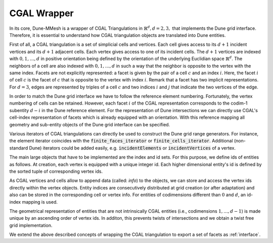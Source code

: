 .. _wrapper:

************
CGAL Wrapper
************

In its core, Dune-MMesh is a wrapper of CGAL Triangulations in :math:`\mathbb{R}^d, d = 2, 3,`
that implements the Dune grid interface.
Therefore, it is essential to understand how CGAL triangulation objects are translated into Dune entities.

First of all, a CGAL triangulation is a set of simplicial cells and vertices.
Each cell gives access to its :math:`d+1` incident vertices and its :math:`d+1` adjacent cells.
Each vertex gives access to one of its incident cells.
The :math:`d+1` vertices are indexed with :math:`0, 1, \dots, d` in positive orientation being defined by the orientation of
the underlying Euclidian space :math:`\mathbb{R}^d`.
The neighbors of a cell are also indexed with :math:`0, 1, \dots, d` in such a way
that the neighbor is opposite to the vertex with the same index.
Facets are not explicitly represented: a facet is given by the pair of a cell :math:`c`
and an index :math:`i`. Here, the facet :math:`i` of cell :math:`c` is the facet of :math:`c` that is
opposite to the vertex with index :math:`i`. Remark that a facet has two implicit representations.
For :math:`d=3`, edges are represented by triples of a cell :math:`c` and
two indices :math:`i` and :math:`j` that indicate the two vertices of the edge.

.. tikz:: CGAL representation of cells and differing Dune numbering in brackets.

  \tikzset{vertex/.style={circle, fill=white, draw, inner sep=1pt}}
  \tikzset{edge/.style={midway, sloped, circle, fill=white, inner sep=1pt}}

  \draw[thick] (0,0) node[vertex] {\tiny 0}
    -- (2,0) node[vertex] {\tiny 1} node[edge] {\tiny 2(0)}
    -- (0,2) node[vertex] {\tiny 2} node[edge] {\tiny 0(2)}
    -- (0,0) node[edge] {\tiny 1(1)};

  \draw[thick] (4.5,-0.1) node[vertex] {\tiny 0}
    -- (7,0) node[vertex] {\tiny 1} node[edge] {\tiny (0)}
    -- (5.5,0.7) node[vertex] {\tiny 2} node[edge] {\tiny (2)}
    -- (4.5,-0.1) node[edge] {\tiny (1)}
    -- (5.3,2.5) node[vertex] {\tiny 3} node[edge] {\tiny (3)}
    -- (7,0) node[edge] {\tiny (4)}
    -- (5.3,2.5) -- (5.5,0.7) node[edge] {\tiny (5)};
  \node at (5.6,0.3) {\tiny 3(0)};
  \node at (5.1,0.9) {\tiny 1(2)};
  \node at (5.8,1) {\tiny 0(3)};
  \node at (5.05,-0.25) {\tiny 2(1)};

In order to match the Dune grid interface we have to follow the reference element numbering.
Fortunately, the vertex numbering of cells can be retained.
However, each facet :math:`i` of the CGAL representation corresponds to the codim-1 subentity :math:`d-i` in the Dune reference element.
For the representation of Dune intersections we can directly use CGAL's cell-index representation of facets
which is already equipped with an orientation.
With this reference mapping all geometry and sub-entity objects of the Dune grid interface can be specified.


Various iterators of CGAL triangulations can directly be used to construct the Dune grid range generators.
For instance, the element iterator coincides with the :code:`finite_faces_iterator` or :code:`finite_cells_iterator`.
Additional (non-standard Dune) iterators could be added easily, e.g. :code:`incidentElements` or :code:`incidentVertices` of a vertex.

The main large objects that have to be implemented are the index and id sets.
For this purpose, we define ids of entities as follows. At creation, each vertex is equipped with a unique integer id.
Each higher dimensional entity's id is defined by the sorted tuple of corresponding vertex ids.

As CGAL vertices and cells allow to append data (called: *info*) to the objects, we can store and access the vertex ids directly within the vertex objects.
Entity indices are consecutively distributed at grid creation (or after adaptation) and also can be stored in the corresponding cell or vertex info.
For entities of codimensions different than :math:`0` and :math:`d`, an id-index mapping is used.

The geometrical representation of entities that are not intrinsically CGAL entities (i.e., codimensions :math:`1,...,d-1`) is made unique
by an ascending order of vertex ids. In additon, this prevents twists of intersections and we obtain a twist free grid implementation.

We extend the above described concepts of wrapping the CGAL triangulation to export a set of facets as :ref:`interface`.
